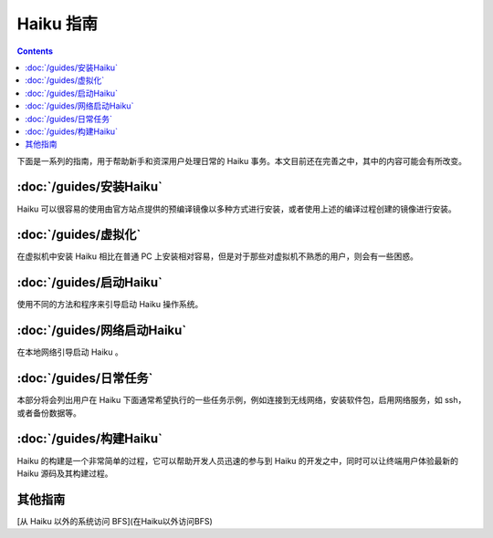 Haiku 指南
======================

.. contents::

下面是一系列的指南，用于帮助新手和资深用户处理日常的 Haiku 事务。本文目前还在完善之中，其中的内容可能会有所改变。

:doc:`/guides/安装Haiku`
--------------------------

Haiku 可以很容易的使用由官方站点提供的预编译镜像以多种方式进行安装，或者使用上述的编译过程创建的镜像进行安装。

:doc:`/guides/虚拟化`
--------------------------

在虚拟机中安装 Haiku 相比在普通 PC 上安装相对容易，但是对于那些对虚拟机不熟悉的用户，则会有一些困惑。

:doc:`/guides/启动Haiku`
--------------------------

使用不同的方法和程序来引导启动 Haiku 操作系统。

:doc:`/guides/网络启动Haiku`
----------------------------------------

在本地网络引导启动 Haiku 。

:doc:`/guides/日常任务`
--------------------------

本部分将会列出用户在 Haiku 下面通常希望执行的一些任务示例，例如连接到无线网络，安装软件包，启用网络服务，如 ssh，或者备份数据等。


:doc:`/guides/构建Haiku`
--------------------------

Haiku 的构建是一个非常简单的过程，它可以帮助开发人员迅速的参与到 Haiku 的开发之中，同时可以让终端用户体验最新的 Haiku 源码及其构建过程。


其他指南
--------------------------

[从 Haiku 以外的系统访问 BFS](在Haiku以外访问BFS)
